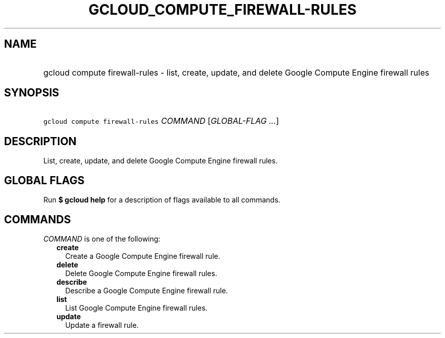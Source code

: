 
.TH "GCLOUD_COMPUTE_FIREWALL\-RULES" 1



.SH "NAME"
.HP
gcloud compute firewall\-rules \- list, create, update, and delete Google Compute Engine firewall rules



.SH "SYNOPSIS"
.HP
\f5gcloud compute firewall\-rules\fR \fICOMMAND\fR [\fIGLOBAL\-FLAG\ ...\fR]



.SH "DESCRIPTION"

List, create, update, and delete Google Compute Engine firewall rules.



.SH "GLOBAL FLAGS"

Run \fB$ gcloud help\fR for a description of flags available to all commands.



.SH "COMMANDS"

\f5\fICOMMAND\fR\fR is one of the following:

.RS 2m
.TP 2m
\fBcreate\fR
Create a Google Compute Engine firewall rule.

.TP 2m
\fBdelete\fR
Delete Google Compute Engine firewall rules.

.TP 2m
\fBdescribe\fR
Describe a Google Compute Engine firewall rule.

.TP 2m
\fBlist\fR
List Google Compute Engine firewall rules.

.TP 2m
\fBupdate\fR
Update a firewall rule.
.RE
.sp
